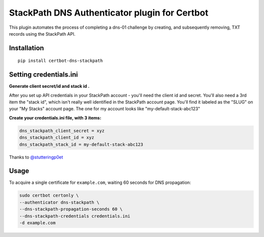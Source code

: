 StackPath DNS Authenticator plugin for Certbot
==============================================

This plugin automates the process of completing a dns-01 challenge by creating, and subsequently removing, TXT records using the StackPath API.


Installation
------------

::

  pip install certbot-dns-stackpath


Setting credentials.ini
------------
**Generate client secret/id and stack id .**

After you set up API credentials in your StackPath account - you'll need the client id and secret.
You'll also need a 3rd item the "stack id", which isn't really well identified in the StackPath account page.
You'll find it labeled as the "SLUG" on your "My Stacks" account page. The one for my account looks like "my-default-stack-abc123"


**Create your credentials.ini file, with 3 items:**

.. code-block:: ini

  dns_stackpath_client_secret = xyz
  dns_stackpath_client_id = xyz
  dns_stackpath_stack_id = my-default-stack-abc123


Thanks to `@stutteringp0et <https://github.com/stutteringp0et>`_

Usage
------------

To acquire a single certificate for ``example.com``, waiting 60 seconds for DNS propagation:

.. code-block:: bash

    sudo certbot certonly \
    --authenticator dns-stackpath \
    --dns-stackpath-propagation-seconds 60 \
    --dns-stackpath-credentials credentials.ini 
    -d example.com
